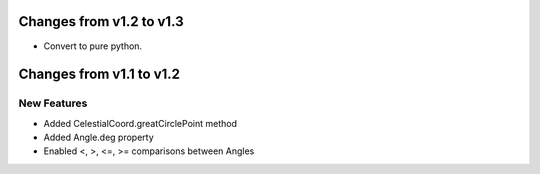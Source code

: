 Changes from v1.2 to v1.3
=========================

- Convert to pure python.

Changes from v1.1 to v1.2
=========================

New Features
------------

- Added CelestialCoord.greatCirclePoint method
- Added Angle.deg property
- Enabled <, >, <=, >= comparisons between Angles

